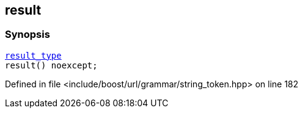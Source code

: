 :relfileprefix: ../../../../
[#2385A415B5E856C05477264AE8332DAF19CB78A1]
== result



=== Synopsis

[source,cpp,subs="verbatim,macros,-callouts"]
----
xref:reference/boost/urls/string_token/append_to_t/result_type.adoc[result_type]
result() noexcept;
----

Defined in file <include/boost/url/grammar/string_token.hpp> on line 182

